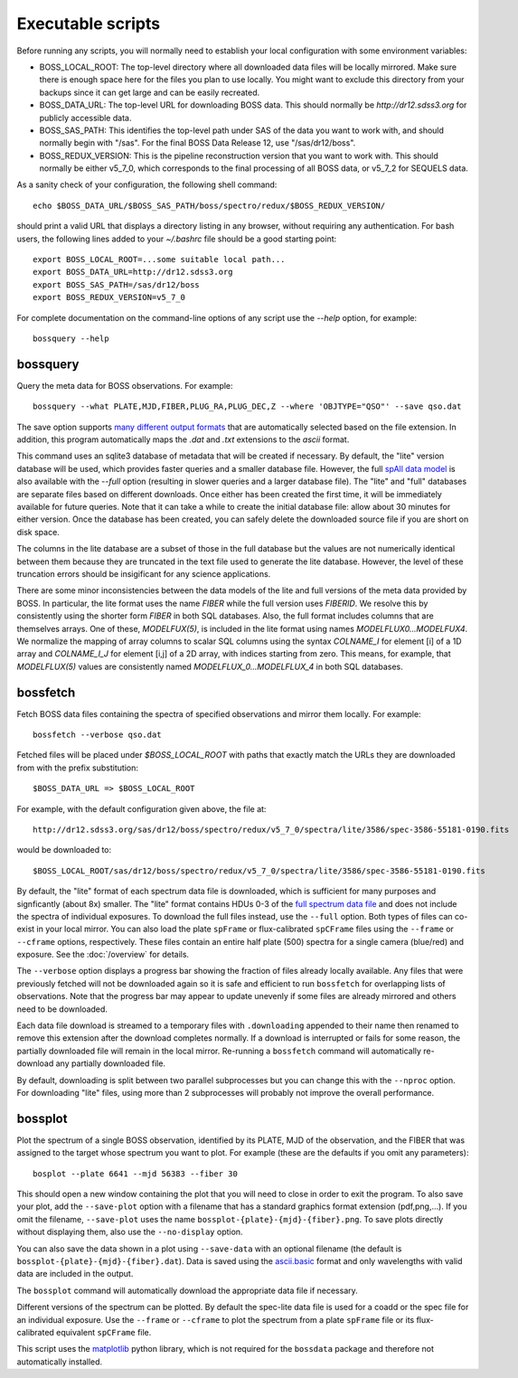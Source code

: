 Executable scripts
==================

Before running any scripts, you will normally need to establish your local configuration with some environment variables:

* BOSS_LOCAL_ROOT: The top-level directory where all downloaded data files will be locally mirrored. Make sure there is enough space here for the files you plan to use locally. You might want to exclude this directory from your backups since it can get large and can be easily recreated.
* BOSS_DATA_URL: The top-level URL for downloading BOSS data. This should normally be `http://dr12.sdss3.org` for publicly accessible data.
* BOSS_SAS_PATH: This identifies the top-level path under SAS of the data you want to work with, and should normally begin with "/sas". For the final BOSS Data Release 12, use "/sas/dr12/boss".
* BOSS_REDUX_VERSION: This is the pipeline reconstruction version that you want to work with. This should normally be either v5_7_0, which corresponds to the final processing of all BOSS data, or v5_7_2 for SEQUELS data.

As a sanity check of your configuration, the following shell command::

    echo $BOSS_DATA_URL/$BOSS_SAS_PATH/boss/spectro/redux/$BOSS_REDUX_VERSION/

should print a valid URL that displays a directory listing in any browser, without requiring any authentication. For bash users, the following lines added to your `~/.bashrc` file should be a good starting point::

    export BOSS_LOCAL_ROOT=...some suitable local path...
    export BOSS_DATA_URL=http://dr12.sdss3.org
    export BOSS_SAS_PATH=/sas/dr12/boss
    export BOSS_REDUX_VERSION=v5_7_0

For complete documentation on the command-line options of any script use the `--help` option, for example::

    bossquery --help

.. _bossquery:

bossquery
---------

Query the meta data for BOSS observations. For example::

    bossquery --what PLATE,MJD,FIBER,PLUG_RA,PLUG_DEC,Z --where 'OBJTYPE="QSO"' --save qso.dat

The save option supports `many different output formats <http://astropy.readthedocs.org/en/latest/io/unified.html#built-in-table-readers-writers>`_ that are automatically selected based on the file extension.  In addition, this program automatically maps the `.dat` and `.txt` extensions to the `ascii` format.

This command uses an sqlite3 database of metadata that will be created if necessary. By default, the "lite" version database will be used, which provides faster queries and a smaller database file.  However, the full `spAll data model <http://dr12.sdss3.org/datamodel/files/BOSS_SPECTRO_REDUX/RUN2D/spAll.html>`_ is also available with the `--full` option (resulting in slower queries and a larger database file).  The "lite" and "full" databases are separate files based on different downloads. Once either has been created the first time, it will be immediately available for future queries.  Note that it can take a while to create the initial database file: allow about 30 minutes for either version. Once the database has been created, you can safely delete the downloaded source file if you are short on disk space.

The columns in the lite database are a subset of those in the full database but the values are not numerically identical between them because they are truncated in the text file used to generate the lite database. However, the level of these truncation errors should be insigificant for any science applications.

There are some minor inconsistencies between the data models of the lite and full versions of the meta data provided by BOSS.  In particular, the lite format uses the name `FIBER` while the full version uses `FIBERID`. We resolve this by consistently using the shorter form `FIBER` in both SQL databases.  Also, the full format includes columns that are themselves arrays. One of these, `MODELFUX(5)`, is included in the lite format using names `MODELFLUX0...MODELFUX4`. We normalize the mapping of array columns to scalar SQL columns using the syntax `COLNAME_I` for element [i] of a 1D array and `COLNAME_I_J` for element [i,j] of a 2D array, with indices starting from zero. This means, for example, that `MODELFLUX(5)` values are consistently named `MODELFLUX_0...MODELFLUX_4` in both SQL databases.

.. _bossfetch:

bossfetch
---------

Fetch BOSS data files containing the spectra of specified observations and mirror them locally. For example::

    bossfetch --verbose qso.dat

Fetched files will be placed under `$BOSS_LOCAL_ROOT` with paths that exactly match the URLs they are downloaded from with the prefix substitution::

    $BOSS_DATA_URL => $BOSS_LOCAL_ROOT

For example, with the default configuration given above, the file at::

    http://dr12.sdss3.org/sas/dr12/boss/spectro/redux/v5_7_0/spectra/lite/3586/spec-3586-55181-0190.fits

would be downloaded to::

    $BOSS_LOCAL_ROOT/sas/dr12/boss/spectro/redux/v5_7_0/spectra/lite/3586/spec-3586-55181-0190.fits

By default, the "lite" format of each spectrum data file is downloaded, which is sufficient for many purposes and signficantly (about 8x) smaller. The "lite" format contains HDUs 0-3 of the `full spectrum data file <http://dr12.sdss3.org/datamodel/files/BOSS_SPECTRO_REDUX/RUN2D/spectra/PLATE4/spec.html>`_ and does not include the spectra of individual exposures.  To download the full files instead, use the ``--full`` option. Both types of files can co-exist in your local mirror. You can also load the plate ``spFrame`` or flux-calibrated ``spCFrame`` files using the ``--frame`` or ``--cframe`` options, respectively.  These files contain an entire half plate (500) spectra for a single camera (blue/red) and exposure.  See the :doc:`/overview` for details.

The ``--verbose`` option displays a progress bar showing the fraction of files already locally available. Any files that were previously fetched will not be downloaded again so it is safe and efficient to run ``bossfetch`` for overlapping lists of observations.  Note that the progress bar may appear to update unevenly if some files are already mirrored and others need to be downloaded.

Each data file download is streamed to a temporary files with ``.downloading`` appended to their name then renamed to remove this extension after the download completes normally. If a download is interrupted or fails for some reason, the partially downloaded file will remain in the local mirror.  Re-running a ``bossfetch`` command will automatically re-download any partially downloaded file.

By default, downloading is split between two parallel subprocesses but you can change this with the
``--nproc`` option.  For downloading "lite" files, using more than 2 subprocesses will probably not
improve the overall performance.

.. _bossplot:

bossplot
--------

Plot the spectrum of a single BOSS observation, identified by its PLATE, MJD of the observation, and the FIBER that was assigned to the target whose spectrum you want to plot. For example (these are the defaults if you omit any parameters)::

    bosplot --plate 6641 --mjd 56383 --fiber 30

This should open a new window containing the plot that you will need to close in order to exit the program.  To also save your plot, add the ``--save-plot`` option with a filename that has a standard graphics format extension (pdf,png,...).  If you omit the filename, ``--save-plot`` uses the name ``bossplot-{plate}-{mjd}-{fiber}.png``. To save plots directly without displaying them, also use the ``--no-display`` option.

You can also save the data shown in a plot using ``--save-data`` with an optional filename (the default is ``bossplot-{plate}-{mjd}-{fiber}.dat``).  Data is saved using the `ascii.basic <http://docs.astropy.org/en/latest/api/astropy.io.ascii.Basic.html#astropy.io.ascii.Basic>`_ format and only wavelengths with valid data are included in the output.

The ``bossplot`` command will automatically download the appropriate data file if necessary.

Different versions of the spectrum can be plotted. By default the spec-lite data file is used for a coadd or the spec file for an individual exposure.  Use the ``--frame`` or ``--cframe`` to plot the spectrum from a plate ``spFrame`` file or its flux-calibrated equivalent ``spCFrame`` file.

This script uses the `matplotlib <http://matplotlib.org>`_ python library, which is not required for the ``bossdata`` package and therefore not automatically installed.
